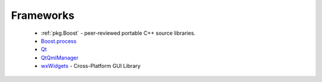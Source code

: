 Frameworks
----------

 * :ref:`pkg.Boost` - peer-reviewed portable C++ source libraries.
 * `Boost.process <https://github.com/ruslo/hunter/wiki/pkg.boost.process>`_
 * `Qt <https://github.com/ruslo/hunter/wiki/pkg.qt>`_
 * `QtQmlManager <https://github.com/ruslo/hunter/wiki/pkg.qt.qml.manager>`_
 * `wxWidgets <https://github.com/ruslo/hunter/wiki/pkg.wxwidgets>`_ - Cross-Platform GUI Library
